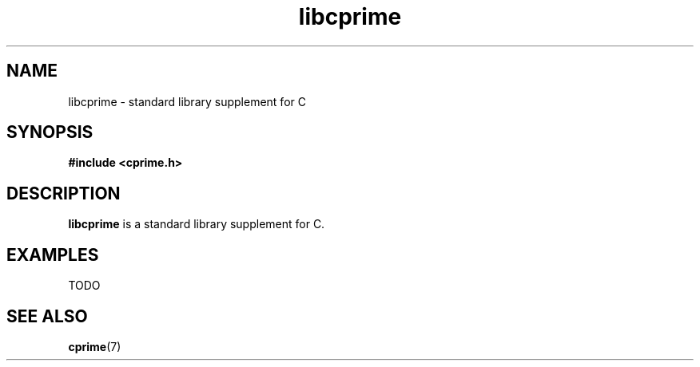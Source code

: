 .TH libcprime 3 "July 2011" "cprime 0\&.0\&.0" "C-Prime Manual"
.
.SH NAME
libcprime \- standard library supplement for C
.
.SH SYNOPSIS
.B #include <cprime.h>
.
.SH DESCRIPTION
\fBlibcprime\fP is a standard library supplement for C.
.
.SH EXAMPLES
.EX
TODO
.EE
.
.SH SEE ALSO
.BR cprime (7)
